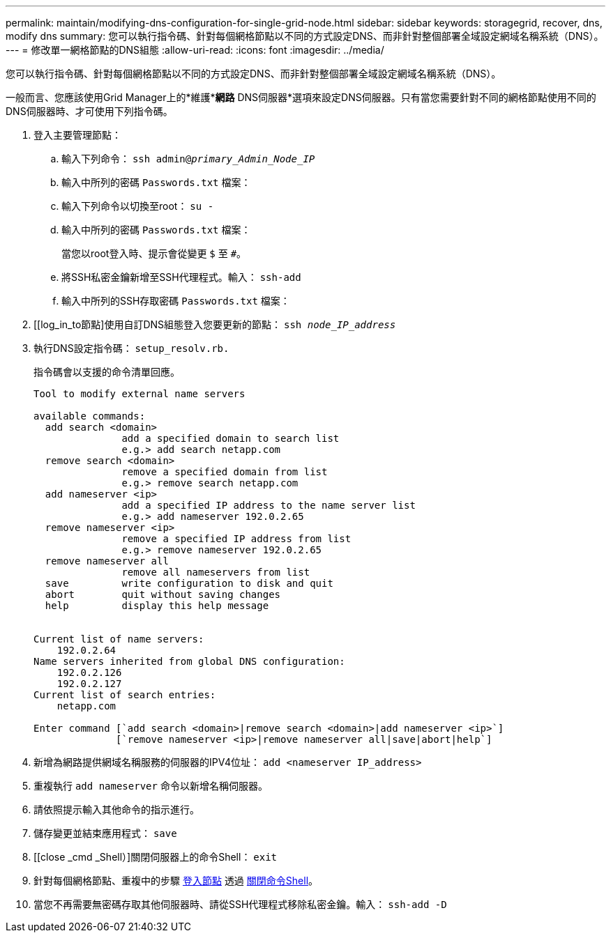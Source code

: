 ---
permalink: maintain/modifying-dns-configuration-for-single-grid-node.html 
sidebar: sidebar 
keywords: storagegrid, recover, dns, modify dns 
summary: 您可以執行指令碼、針對每個網格節點以不同的方式設定DNS、而非針對整個部署全域設定網域名稱系統（DNS）。 
---
= 修改單一網格節點的DNS組態
:allow-uri-read: 
:icons: font
:imagesdir: ../media/


[role="lead"]
您可以執行指令碼、針對每個網格節點以不同的方式設定DNS、而非針對整個部署全域設定網域名稱系統（DNS）。

一般而言、您應該使用Grid Manager上的*維護**網路* DNS伺服器*選項來設定DNS伺服器。只有當您需要針對不同的網格節點使用不同的DNS伺服器時、才可使用下列指令碼。

. 登入主要管理節點：
+
.. 輸入下列命令： `ssh admin@_primary_Admin_Node_IP_`
.. 輸入中所列的密碼 `Passwords.txt` 檔案：
.. 輸入下列命令以切換至root： `su -`
.. 輸入中所列的密碼 `Passwords.txt` 檔案：
+
當您以root登入時、提示會從變更 `$` 至 `#`。

.. 將SSH私密金鑰新增至SSH代理程式。輸入： `ssh-add`
.. 輸入中所列的SSH存取密碼 `Passwords.txt` 檔案：


. [[log_in_to節點]使用自訂DNS組態登入您要更新的節點： `ssh _node_IP_address_`
. 執行DNS設定指令碼： `setup_resolv.rb.`
+
指令碼會以支援的命令清單回應。

+
[listing]
----
Tool to modify external name servers

available commands:
  add search <domain>
               add a specified domain to search list
               e.g.> add search netapp.com
  remove search <domain>
               remove a specified domain from list
               e.g.> remove search netapp.com
  add nameserver <ip>
               add a specified IP address to the name server list
               e.g.> add nameserver 192.0.2.65
  remove nameserver <ip>
               remove a specified IP address from list
               e.g.> remove nameserver 192.0.2.65
  remove nameserver all
               remove all nameservers from list
  save         write configuration to disk and quit
  abort        quit without saving changes
  help         display this help message


Current list of name servers:
    192.0.2.64
Name servers inherited from global DNS configuration:
    192.0.2.126
    192.0.2.127
Current list of search entries:
    netapp.com

Enter command [`add search <domain>|remove search <domain>|add nameserver <ip>`]
              [`remove nameserver <ip>|remove nameserver all|save|abort|help`]
----
. 新增為網路提供網域名稱服務的伺服器的IPV4位址： `add <nameserver IP_address>`
. 重複執行 `add nameserver` 命令以新增名稱伺服器。
. 請依照提示輸入其他命令的指示進行。
. 儲存變更並結束應用程式： `save`
. [[close _cmd _Shell）]關閉伺服器上的命令Shell： `exit`
. 針對每個網格節點、重複中的步驟 <<log_in_to_node,登入節點>> 透過 <<close_cmd_shell,關閉命令Shell>>。
. 當您不再需要無密碼存取其他伺服器時、請從SSH代理程式移除私密金鑰。輸入： `ssh-add -D`

